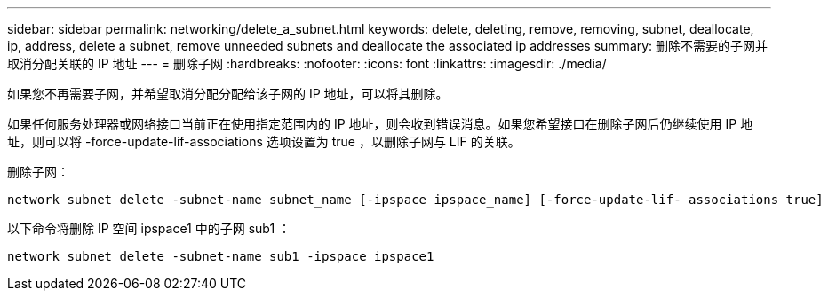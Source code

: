 ---
sidebar: sidebar 
permalink: networking/delete_a_subnet.html 
keywords: delete, deleting, remove, removing, subnet, deallocate, ip, address, delete a subnet, remove unneeded subnets and deallocate the associated ip addresses 
summary: 删除不需要的子网并取消分配关联的 IP 地址 
---
= 删除子网
:hardbreaks:
:nofooter: 
:icons: font
:linkattrs: 
:imagesdir: ./media/


[role="lead"]
如果您不再需要子网，并希望取消分配分配给该子网的 IP 地址，可以将其删除。

如果任何服务处理器或网络接口当前正在使用指定范围内的 IP 地址，则会收到错误消息。如果您希望接口在删除子网后仍继续使用 IP 地址，则可以将 -force-update-lif-associations 选项设置为 true ，以删除子网与 LIF 的关联。

删除子网：

....
network subnet delete -subnet-name subnet_name [-ipspace ipspace_name] [-force-update-lif- associations true]
....
以下命令将删除 IP 空间 ipspace1 中的子网 sub1 ：

....
network subnet delete -subnet-name sub1 -ipspace ipspace1
....